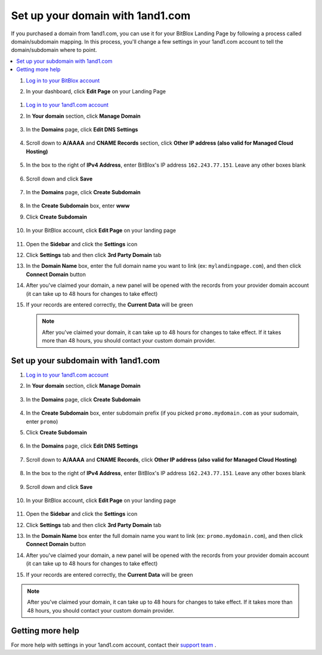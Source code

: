 =====================
Set up your domain with 1and1.com
=====================



If you purchased a domain from 1and1.com, you can use it for your BitBlox Landing Page by following a process called domain/subdomain mapping. In this process, you'll change a few settings in your 1and1.com account to tell the domain/subdomain where to point.

		
.. contents::
    :local:
    :backlinks: top

	

	
1. `Log in to your BitBlox account <https://www.bitblox.me/welcome//>`__ 	
2. In your dashboard, click **Edit Page** on your Landing Page

    .. class:: screenshot

		|edit-my-landing-page-bitblox|
	
	
	
	
1. `Log in to your 1and1.com account <https://www.1and1.com/login?__lf=Static/>`__ 
2. In **Your domain** section, click **Manage Domain**

	.. class:: screenshot

		|1and1-click-manage-domain|
		

3. In the **Domains** page, click **Edit DNS Settings**

	.. class:: screenshot

		|1and1-click-manage-dns-settings|


4. Scroll down to **A/AAAA** and **CNAME Records** section, click **Other IP address (also valid for Managed Cloud Hosting)**

	.. class:: screenshot

		|1and1-click-other-ip|

5. In the box to the right of **IPv4 Address**, enter BitBlox's IP address ``162.243.77.151``. Leave any other boxes blank	


    .. class:: screenshot

		|1and1-edit-a-record|

6. Scroll down and click **Save** 

    .. class:: screenshot

		|1and1-save-a-record|


7. In the **Domains** page, click **Create Subdomain**
	
	.. class:: screenshot

		|1and1-click-create-subdomain|
	
	
8. In the **Create Subdomain** box, enter **www**
9. Click **Create Subdomain**
	
    .. class:: screenshot

		|1and1-create-subdomain|
	

10. In your BitBlox account, click **Edit Page** on your landing page 

     .. class:: screenshot

		|bitblox-click-edit-page|

		
11. Open the **Sidebar** and click the **Settings** icon


    .. class:: screenshot

		|bitblox-click-settings|

		
12. Click **Settings** tab and then click **3rd Party Domain** tab


    .. class:: screenshot

		|bitblox-click-3-rd-party-domain|

13. In the **Domain Name** box, enter the full domain name you want to link (ex: ``mylandingpage.com``), and then click **Connect Domain** button


    .. class:: screenshot

		|bitblox-connect-domain|
    
14. After you've claimed your domain, a new panel will be opened with the records from your provider domain account (it can take up to 48 hours for changes to take effect)

	
    .. class:: screenshot

		|bitblox-dns-settings|
	
15. If your records are entered correctly, the **Current Data** will be green

    .. class:: screenshot

		|bitblox-click-refresh|



    .. note::

		After you've claimed your domain, it can take up to 48 hours for changes to take effect. If it takes more than 48 hours, you should contact your custom domain provider.

		

Set up your subdomain with 1and1.com
------

1. `Log in to your 1and1.com account <https://www.1and1.com/login?__lf=Static/>`__ 
2. In **Your domain** section, click **Manage Domain**

	.. class:: screenshot

		|1and1-click-manage-subdomain|
		
		
		
3. In the **Domains** page, click **Create Subdomain**  
	
	.. class:: screenshot

		|1and1-select-subdomain|	
		
		
		
4. In the **Create Subdomain** box, enter subdomain prefix (if you picked ``promo.mydomain.com`` as your sudomain, enter ``promo``)
5. Click  **Create Subdomain**


	.. class:: screenshot

		|1and1-save-create-subdomain|

	
6. In the **Domains** page, click **Edit DNS Settings**

	.. class:: screenshot

		|1and1-click-edit-settings-subdomain|


7. Scroll down to **A/AAAA** and **CNAME Records**, click **Other IP address (also valid for Managed Cloud Hosting)**

	.. class:: screenshot

		|1and1-click-other-ip|

		
8. In the box to the right of **IPv4 Address**, enter BitBlox's IP address ``162.243.77.151``. Leave any other boxes blank	


    .. class:: screenshot

		|1and1-edit-a-record|

		
9. Scroll down and click **Save** 

    .. class:: screenshot

		|1and1-save-a-record|


10. In your BitBlox account, click **Edit Page** on your landing page 

     .. class:: screenshot

		|bitblox-click-edit-page|

		
		
11. Open the **Sidebar** and click the **Settings** icon


    .. class:: screenshot

		|bitblox-click-settings|
		
12. Click **Settings** tab and then click **3rd Party Domain** tab


    .. class:: screenshot

		|bitblox-click-3-rd-party-domain|

13. In the **Domain Name** box enter the full domain name you want to link (ex: ``promo.mydomain.com``), and then click **Connect Domain** button


    .. class:: screenshot

		|bitblox-subdomain-click-connect-domain|
    
14. After you've claimed your domain, a new panel will be opened with the records from your provider domain account (it can take up to 48 hours for changes to take effect)

	
    .. class:: screenshot

		|bitblox-subdomain-dns-settings|
	
15. If your records are entered correctly, the **Current Data** will be green

    .. class:: screenshot

		|bitblox-subdomain-refresh|

.. note::

	After you've claimed your domain, it can take up to 48 hours for changes to take effect. If it takes more than 48 hours, you should contact your custom domain provider.
		

Getting more help
------

For more help with settings in your 1and1.com account, contact their `support team <http://help.1and1.com/?hc=website>`__ . 




.. |edit-my-landing-page-bitblox| image:: _images/edit-my-landing-page-bitblox.jpg






.. |1and1-click-manage-domain| image:: _images/1and1-click-manage-domain.png
.. |1and1-click-manage-dns-settings| image:: _images/1and1-click-manage-dns-settings.png
.. |1and1-click-other-ip| image:: _images/1and1-click-other-ip.png
.. |1and1-edit-a-record| image:: _images/1and1-edit-a-record.png
.. |1and1-save-a-record| image:: _images/1and1-save-a-record.png
.. |1and1-click-create-subdomain| image:: _images/1and1-click-create-subdomain.png
.. |1and1-create-subdomain| image:: _images/1and1-create-subdomain.png

.. |1and1-click-manage-subdomain| image:: _images/1and1-click-manage-subdomain.png
.. |1and1-select-subdomain|	image:: _images/1and1-select-subdomain.png
.. |1and1-save-create-subdomain| image:: _images/1and1-save-create-subdomain.png
.. |1and1-click-edit-settings-subdomain| image:: _images/1and1-click-edit-settings-subdomain.png


.. |bitblox-click-3-rd-party-domain| image:: _images/bitblox-click-3-rd-party-domain.png
.. |bitblox-subdomain-click-connect-domain| image:: _images/bitblox-subdomain-click-connect-domain.png
.. |bitblox-subdomain-dns-settings| image:: _images/bitblox-subdomain-dns-settings.png
.. |bitblox-click-edit-page| image:: _images/bitblox-click-edit-page.png
.. |bitblox-subdomain-refresh| image:: _images/bitblox-subdomain-refresh.png
.. |bitblox-connect-domain| image:: _images/bitblox-connect-domain.png
.. |bitblox-dns-settings| image:: _images/bitblox-dns-settings.png
.. |bitblox-click-refresh| image:: _images/bitblox-click-refresh.png
.. |bitblox-click-settings| image:: _images/bitblox-click-settings.jpg
